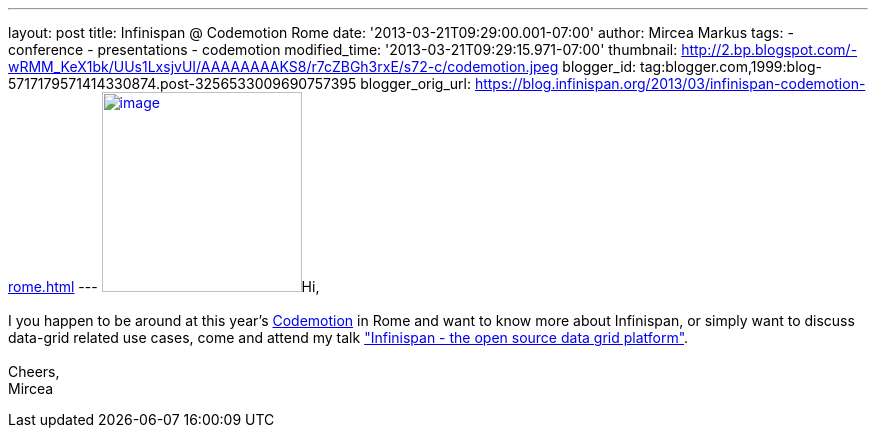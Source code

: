 ---
layout: post
title: Infinispan @ Codemotion Rome
date: '2013-03-21T09:29:00.001-07:00'
author: Mircea Markus
tags:
- conference
- presentations
- codemotion
modified_time: '2013-03-21T09:29:15.971-07:00'
thumbnail: http://2.bp.blogspot.com/-wRMM_KeX1bk/UUs1LxsjvUI/AAAAAAAAKS8/r7cZBGh3rxE/s72-c/codemotion.jpeg
blogger_id: tag:blogger.com,1999:blog-5717179571414330874.post-3256533009690757395
blogger_orig_url: https://blog.infinispan.org/2013/03/infinispan-codemotion-rome.html
---
http://2.bp.blogspot.com/-wRMM_KeX1bk/UUs1LxsjvUI/AAAAAAAAKS8/r7cZBGh3rxE/s1600/codemotion.jpeg[image:http://2.bp.blogspot.com/-wRMM_KeX1bk/UUs1LxsjvUI/AAAAAAAAKS8/r7cZBGh3rxE/s200/codemotion.jpeg[image,width=200,height=200]]Hi, +
 +
I you happen to be around at this
year's http://rome.codemotionworld.com/[Codemotion] in Rome and want to
know more about Infinispan, or simply want to discuss data-grid related
use cases, come and attend my talk
http://rome.codemotionworld.com/talk-page/?talk_name=infinispan-the-open-source-data-grid-platform["Infinispan
- the open source data grid platform"]. +
 +
Cheers, +
Mircea
